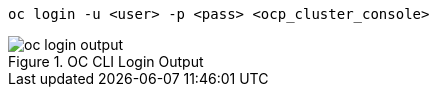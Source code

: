 [.lines_space]
[.console-input]
[source,bash, subs="+macros,+attributes"]
----
oc login -u <user> -p <pass> <ocp_cluster_console>
----

.OC CLI Login Output
image::oc_login_output.png[]